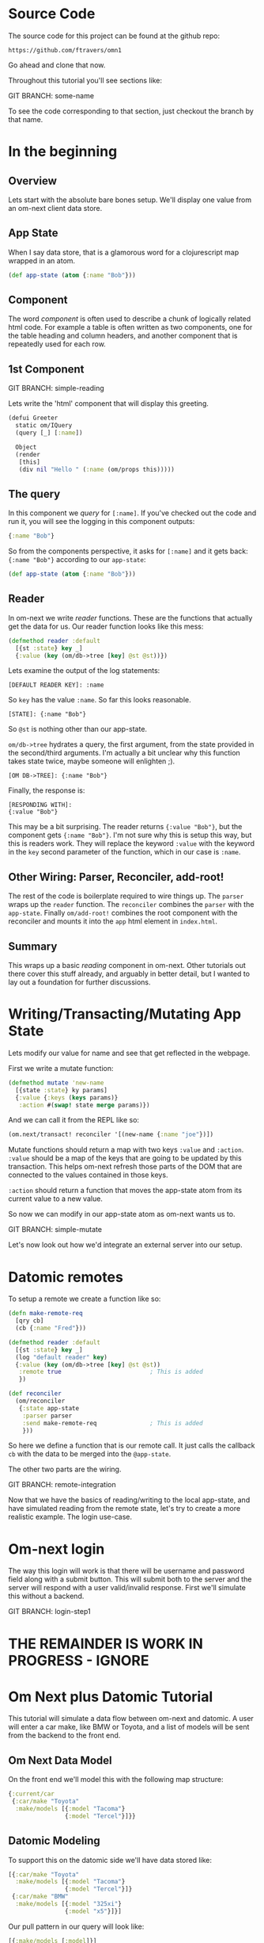 * Source Code

The source code for this project can be found at the github repo:

#+BEGIN_SRC 
https://github.com/ftravers/omn1
#+END_SRC

Go ahead and clone that now.

Throughout this tutorial you'll see sections like:

GIT BRANCH: some-name

To see the code corresponding to that section, just checkout the
branch by that name.

* In the beginning
** Overview

Lets start with the absolute bare bones setup.  We'll display one
value from an om-next client data store.

** App State

When I say data store, that is a glamorous word for a clojurescript
map wrapped in an atom.

#+BEGIN_SRC clojure
  (def app-state (atom {:name "Bob"}))
#+END_SRC

** Component

The word /component/ is often used to describe a chunk of logically
related html code.  For example a table is often written as two
components, one for the table heading and column headers, and another
component that is repeatedly used for each row.

** 1st Component

GIT BRANCH: simple-reading

Lets write the 'html' component that will display this greeting.

#+BEGIN_SRC clojure
(defui Greeter
  static om/IQuery
  (query [_] [:name])

  Object
  (render
   [this]
   (div nil "Hello " (:name (om/props this)))))
#+END_SRC

** The query

In this component we /query/ for ~[:name]~.  If you've checked out the
code and run it, you will see the logging in this component outputs:

#+BEGIN_SRC clojure
{:name "Bob"}
#+END_SRC

So from the components perspective, it asks for ~[:name]~ and it gets
back: ~{:name "Bob"}~ according to our ~app-state~:

#+BEGIN_SRC clojure
(def app-state (atom {:name "Bob"}))
#+END_SRC

** Reader

In om-next we write /reader/ functions.  These are the functions that
actually get the data for us.  Our reader function looks like this
mess:

#+BEGIN_SRC clojure
  (defmethod reader :default
    [{st :state} key _]
    {:value (key (om/db->tree [key] @st @st))})
#+END_SRC

Lets examine the output of the log statements:

#+BEGIN_SRC 
[DEFAULT READER KEY]: :name
#+END_SRC

So ~key~ has the value ~:name~.  So far this looks reasonable.

#+BEGIN_SRC
[STATE]: {:name "Bob"}
#+END_SRC

So ~@st~ is nothing other than our app-state.

~om/db->tree~ hydrates a query, the first argument, from the state
provided in the second/third arguments.  I'm actually a bit unclear
why this function takes state twice, maybe someone will enlighten ;).

#+BEGIN_SRC 
[OM DB->TREE]: {:name "Bob"}
#+END_SRC

Finally, the response is:

#+BEGIN_SRC 
[RESPONDING WITH]: 
{:value "Bob"}
#+END_SRC

This may be a bit surprising.  The reader returns ~{:value "Bob"}~,
but the component gets ~{:name "Bob"}~.  I'm not sure why this is
setup this way, but this is readers work.  They will replace the
keyword ~:value~ with the keyword in the ~key~ second parameter of the
function, which in our case is ~:name~.

** Other Wiring: Parser, Reconciler, add-root!

The rest of the code is boilerplate required to wire things up.  The
~parser~ wraps up the ~reader~ function.  The ~reconciler~ combines
the ~parser~ with the ~app-state~.  Finally ~om/add-root!~ combines
the root component with the reconciler and mounts it into the ~app~
html element in ~index.html~.

** Summary

This wraps up a basic /reading/ component in om-next.  Other tutorials
out there cover this stuff already, and arguably in better detail, but
I wanted to lay out a foundation for further discussions.

* Writing/Transacting/Mutating App State

Lets modify our value for name and see that get reflected in the
webpage.

First we write a mutate function:

#+BEGIN_SRC clojure
  (defmethod mutate 'new-name
    [{state :state} ky params]
    {:value {:keys (keys params)}
     :action #(swap! state merge params)})
#+END_SRC

And we can call it from the REPL like so:

#+BEGIN_SRC clojure
  (om.next/transact! reconciler '[(new-name {:name "joe"})])
#+END_SRC

Mutate functions should return a map with two keys ~:value~ and
~:action~.  ~:value~ should be a map of the keys that are going to be
updated by this transaction.  This helps om-next refresh those parts
of the DOM that are connected to the values contained in those keys.

~:action~ should return a function that moves the app-state atom from
its current value to a new value.

So now we can modify in our app-state atom as om-next wants us to.

GIT BRANCH: simple-mutate

Let's now look out how we'd integrate an external server into our
setup.

* Datomic remotes

To setup a remote we create a function like so:

#+BEGIN_SRC clojure
  (defn make-remote-req
    [qry cb]
    (cb {:name "Fred"}))

  (defmethod reader :default
    [{st :state} key _]
    (log "default reader" key)
    {:value (key (om/db->tree [key] @st @st))
     :remote true                         ; This is added
     })

  (def reconciler
    (om/reconciler
     {:state app-state
      :parser parser
      :send make-remote-req               ; This is added
      }))
#+END_SRC

So here we define a function that is our remote call.  It just calls
the callback ~cb~ with the data to be merged into the ~@app-state~.

The other two parts are the wiring.

GIT BRANCH: remote-integration

Now that we have the basics of reading/writing to the local app-state,
and have simulated reading from the remote state, let's try to create
a more realistic example.  The login use-case.

* Om-next login

The way this login will work is that there will be username and
password field along with a submit button.  This will submit both to
the server and the server will respond with a user valid/invalid
response.  First we'll simulate this without a backend.

GIT BRANCH: login-step1


* THE REMAINDER IS WORK IN PROGRESS - IGNORE

* Om Next plus Datomic Tutorial

This tutorial will simulate a data flow between om-next and datomic.
A user will enter a car make, like BMW or Toyota, and a list of models
will be sent from the backend to the front end.

** Om Next Data Model

On the front end we'll model this with the following map structure:

#+BEGIN_SRC clojure
  {:current/car
   {:car/make "Toyota"
    :make/models [{:model "Tacoma"}
                  {:model "Tercel"}]}}
#+END_SRC

** Datomic Modeling

To support this on the datomic side we'll have data stored like:

#+BEGIN_SRC clojure
  [{:car/make "Toyota"
    :make/models [{:model "Tacoma"}
                  {:model "Tercel"}]}
   {:car/make "BMW"
    :make/models [{:model "325xi"}
                  {:model "x5"}]}]
#+END_SRC

Our pull pattern in our query will look like:

#+BEGIN_SRC clojure
[{:make/models [:model]}]
#+END_SRC

** Om Next UI

The queries of our Om Next components are:

#+BEGIN_SRC clojure
(defui CarModel
  (query [this] [:model])
(defui CarRoot
  (query [this] [:current/car {:make/models (om/get-query CarModel)}])
#+END_SRC

** Compare Queries

Om Next Query

#+BEGIN_SRC clojure
[:current/car {:make/models [:model]}]
#+END_SRC

Datomic Pull Pattern

#+BEGIN_SRC clojure
[{:make/models [:model]}]
#+END_SRC

* Datomic Again

So our query on the datomic takes in a make as a variable and returns
the associated models.

We could say the input would be two values.  The first is the where
clause.  Get the entity who's ~:car/make~ attribute has the value
~Toyota~.  We can express this with a datomic where clause that looks
like:

#+BEGIN_SRC clojure
  [?e :car/make "Toyota"]
#+END_SRC

In this case, the found entity is stored in the variable ~?e~.  

Next we have to say, with this found entity, what data of it do we
want back?  Remember the shape of the data in Datomic looks like:

#+BEGIN_SRC clojure
  [{:car/make "Toyota"
    :make/models [{:model "Tacoma"}
                  {:model "Tercel"}]}
   {:car/make "BMW"
    :make/models [{:model "325xi"}
                  {:model "x5"}]}]
#+END_SRC

So we can say, well, we want the associate model names.  A pull
pattern that looks like this:

#+BEGIN_SRC clojure
  [{:make/models [:model]}]
#+END_SRC

or more completely:

#+BEGIN_SRC clojure
  '[(pull ?e [{:make/models [:model]}]) ...]
#+END_SRC

which basically reads: from the found entity ~?e~ find the reference
attribute ~:make/models~.  Follow that reference, and from the found
children entities, get the values for the ~:model~ attribute.

When we run this in datomic we predictably get the pull pattern
/filled/ out:

#+BEGIN_SRC clojure
#:make{:models [{:model "Tacoma"} {:model "Tercel"}]}
#+END_SRC


** Om Next Reader Return Value

If I query for a key, then the returned value from the reader function
should be a map with a key 
